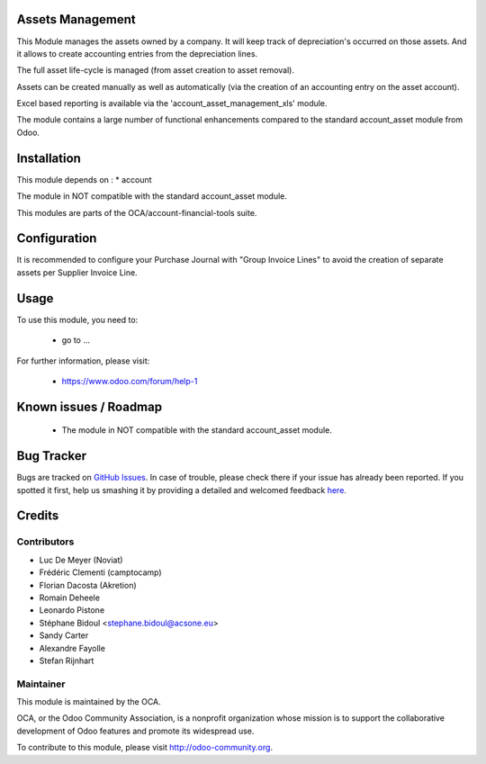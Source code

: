 .. image:: https://img.shields.io/badge/licence-AGPL--3-blue.svg
    :alt: License: AGPL-3

Assets Management
=================

This Module manages the assets owned by a company. It will keep
track of depreciation's occurred on those assets. And it allows to create
accounting entries from the depreciation lines.

The full asset life-cycle is managed (from asset creation to asset removal).

Assets can be created manually as well as automatically
(via the creation of an accounting entry on the asset account).

Excel based reporting is available via the 'account_asset_management_xls' module.

The module contains a large number of functional enhancements compared to
the standard account_asset module from Odoo.

Installation
============

This module depends on :
* account

The module in NOT compatible with the standard account_asset module.

This modules are parts of the OCA/account-financial-tools suite.

Configuration
=============

It is recommended to configure your Purchase Journal with "Group Invoice Lines" to avoid the
creation of separate assets per Supplier Invoice Line.

Usage
=====

To use this module, you need to:

 * go to ...

For further information, please visit:

 * https://www.odoo.com/forum/help-1
 

Known issues / Roadmap
======================

 * The module in NOT compatible with the standard account_asset module.
 
Bug Tracker
===========

Bugs are tracked on `GitHub Issues <https://github.com/OCA/account-financial-tools/issues>`_.
In case of trouble, please check there if your issue has already been reported.
If you spotted it first, help us smashing it by providing a detailed and welcomed feedback
`here <https://github.com/OCA/account-financial-tools/issues/new?body=module:%20account_auto_fy_sequence%0Aversion:%208.0%0A%0A**Steps%20to%20reproduce**%0A-%20...%0A%0A**Current%20behavior**%0A%0A**Expected%20behavior**>`_.

Credits
=======

Contributors
------------

* Luc De Meyer (Noviat)
* Frédéric Clementi (camptocamp)
* Florian Dacosta (Akretion)
* Romain Deheele
* Leonardo Pistone
* Stéphane Bidoul <stephane.bidoul@acsone.eu>
* Sandy Carter
* Alexandre Fayolle
* Stefan Rijnhart

Maintainer
----------

.. image:: http://odoo-community.org/logo.png
   :alt: Odoo Community Association
   :target: http://odoo-community.org

This module is maintained by the OCA.

OCA, or the Odoo Community Association, is a nonprofit organization whose mission is to support the collaborative development of Odoo features and promote its widespread use.

To contribute to this module, please visit http://odoo-community.org.

